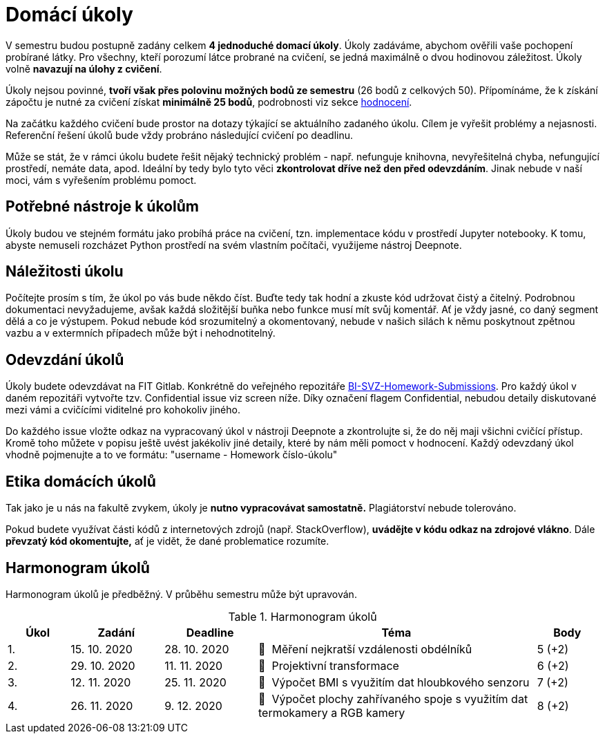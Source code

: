 = Domácí úkoly

V semestru budou postupně zadány celkem *4 jednoduché domací úkoly*. Úkoly zadáváme, abychom ověřili vaše pochopení probírané látky. Pro všechny, kteří porozumí látce probrané na cvičení, se jedná maximálně o dvou hodinovou záležitost. Úkoly volně *navazují na úlohy z cvičení*.

Úkoly nejsou povinné, *tvoří však přes polovinu možných bodů ze semestru* (26 bodů z celkových 50). Přípomínáme, že k získání zápočtu je nutné za cvičení získat *minimálně 25 bodů*, podrobnosti viz sekce xref:../classification/index#[hodnocení].

Na začátku každého cvičení bude prostor na dotazy týkající se aktuálního zadaného úkolu. Cílem je vyřešit problémy a nejasnosti. Referenční řešení úkolů bude vždy probráno následující cvičení po deadlinu.

Může se stát, že v rámci úkolu budete řešit nějaký technický problém - např. nefunguje knihovna, nevyřešitelná chyba, nefungující  prostředí, nemáte data, apod. Ideální by tedy bylo tyto věci *zkontrolovat dříve než den před odevzdáním*. Jinak nebude v naší moci, vám s vyřešením problému pomoct.

== Potřebné nástroje k úkolům

Úkoly budou ve stejném formátu jako probíhá práce na cvičení, tzn. implementace kódu v prostředí Jupyter notebooky. K tomu, abyste nemuseli rozcházet Python prostředí na svém vlastním počítači, využijeme nástroj Deepnote. 

== Náležitosti úkolu

Počítejte prosím s tím, že úkol po vás bude někdo číst. Buďte tedy tak hodní a zkuste kód udržovat čistý a čitelný. Podrobnou dokumentaci nevyžadujeme, avšak každá složitější buňka nebo funkce musí  mít svůj komentář. Ať je vždy jasné, co daný segment dělá a co je výstupem. Pokud nebude kód srozumitelný a okomentovaný, nebude v našich silách k němu poskytnout zpětnou vazbu a v extermních případech může být i nehodnotitelný.

== Odevzdání úkolů

Úkoly budete odevzdávat na FIT Gitlab. Konkrétně do veřejného repozitáře https://gitlab.fit.cvut.cz/bi-svz/bi-svz-homework-submissions[BI-SVZ-Homework-Submissions]. Pro každý úkol v daném repozitáři vytvořte tzv. Confidential issue viz screen níže. Díky označení flagem Confidential, nebudou detaily diskutované mezi vámi a cvičícími viditelné pro kohokoliv jiného. 

Do každého issue vložte odkaz na vypracovaný úkol v nástroji Deepnote a zkontrolujte si, že do něj maji všichni cvičící přístup. Kromě toho můžete v popisu ještě uvést jakékoliv jiné detaily, které by nám měli pomoct v hodnocení. Každý odevzdaný úkol vhodně pojmenujte a to ve formátu: "username - Homework číslo-úkolu"

== Etika domácích úkolů

Tak jako je u nás na fakultě zvykem, úkoly je *nutno vypracovávat samostatně.* Plagiátorství nebude tolerováno.

Pokud budete využívat části kódů z internetových zdrojů (např. StackOverflow), *uvádějte v kódu odkaz na zdrojové vlákno*. Dále *převzatý kód okomentujte,* ať je vidět, že dané problematice rozumíte.

== Harmonogram úkolů

Harmonogram úkolů je předběžný. V průběhu semestru může být upravován.

.Harmonogram úkolů
[cols="2,3,3,9,^2", options="header"]
|===
| Úkol | Zadání     | Deadline   | Téma     | Body
| 1.   | 15. 10. 2020 | 28. 10. 2020 | 📜{nbsp}
//link:files/1/1_task.html[
Měření nejkratší vzdálenosti obdélníků
//]
| 5 (+2)
| 2.   | 29. 10. 2020 | 11. 11. 2020  | 📜{nbsp}
//link:files/2/2_task.html[
Projektivní transformace
//]
| 6 (+2)
| 3.   | 12. 11. 2020  | 25. 11. 2020 | 📜{nbsp}
//link:files/3/3_task.html[
Výpočet BMI s využitím dat hloubkového senzoru
//]
| 7 (+2)
| 4.   | 26. 11. 2020 | 9. 12. 2020   | 📜{nbsp}
//link:files/4/4_task.html[
Výpočet plochy zahřívaného spoje s využitím dat termokamery a RGB kamery
//]
| 8 (+2)
|===